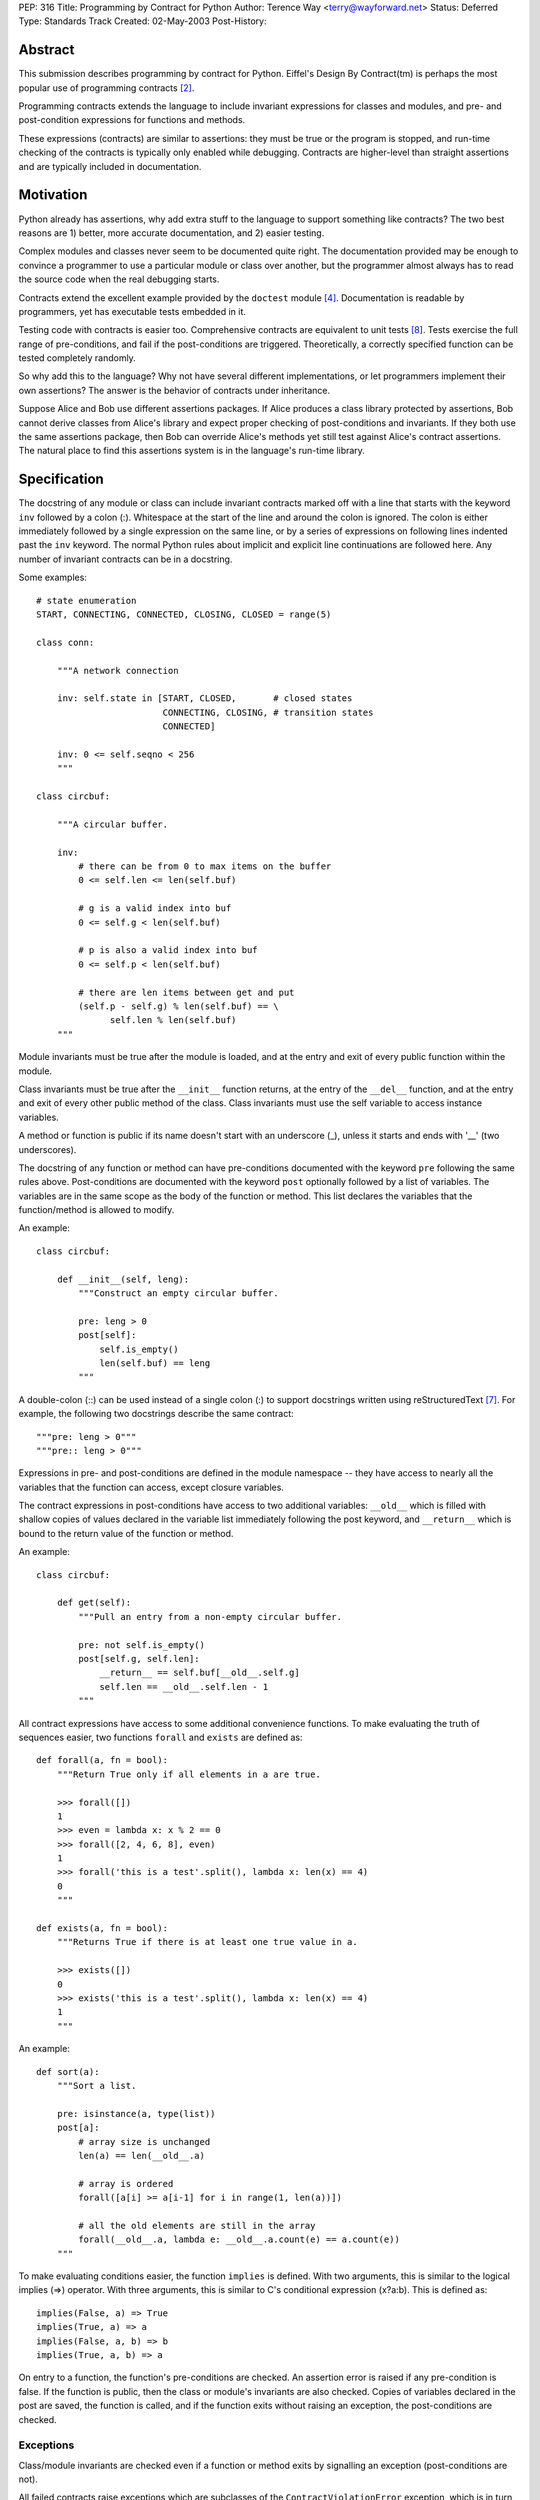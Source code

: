 PEP: 316
Title: Programming by Contract for Python
Author: Terence Way <terry@wayforward.net>
Status: Deferred
Type: Standards Track
Created: 02-May-2003
Post-History:


Abstract
========

This submission describes programming by contract for Python.
Eiffel's Design By Contract(tm) is perhaps the most popular use of
programming contracts [#dbc]_.

Programming contracts extends the language to include invariant
expressions for classes and modules, and pre- and post-condition
expressions for functions and methods.

These expressions (contracts) are similar to assertions: they must be
true or the program is stopped, and run-time checking of the contracts
is typically only enabled while debugging.  Contracts are higher-level
than straight assertions and are typically included in documentation.


Motivation
==========

Python already has assertions, why add extra stuff to the language to
support something like contracts?  The two best reasons are 1) better,
more accurate documentation, and 2) easier testing.

Complex modules and classes never seem to be documented quite right.
The documentation provided may be enough to convince a programmer to
use a particular module or class over another, but the programmer
almost always has to read the source code when the real debugging
starts.

Contracts extend the excellent example provided by the ``doctest``
module [#doctest]_.  Documentation is readable by programmers, yet has
executable tests embedded in it.

Testing code with contracts is easier too.  Comprehensive contracts
are equivalent to unit tests [#xp]_.  Tests exercise the full range of
pre-conditions, and fail if the post-conditions are triggered.
Theoretically, a correctly specified function can be tested completely
randomly.

So why add this to the language?  Why not have several different
implementations, or let programmers implement their own assertions?
The answer is the behavior of contracts under inheritance.

Suppose Alice and Bob use different assertions packages.  If Alice
produces a class library protected by assertions, Bob cannot derive
classes from Alice's library and expect proper checking of
post-conditions and invariants.  If they both use the same assertions
package, then Bob can override Alice's methods yet still test against
Alice's contract assertions.  The natural place to find this
assertions system is in the language's run-time library.


Specification
=============

The docstring of any module or class can include invariant contracts
marked off with a line that starts with the keyword ``inv`` followed
by a colon (:).  Whitespace at the start of the line and around the
colon is ignored.  The colon is either immediately followed by a
single expression on the same line, or by a series of expressions on
following lines indented past the ``inv`` keyword.  The normal Python
rules about implicit and explicit line continuations are followed
here.  Any number of invariant contracts can be in a docstring.

Some examples::

    # state enumeration
    START, CONNECTING, CONNECTED, CLOSING, CLOSED = range(5)

    class conn:

        """A network connection

        inv: self.state in [START, CLOSED,       # closed states
                            CONNECTING, CLOSING, # transition states
                            CONNECTED]

        inv: 0 <= self.seqno < 256
        """

    class circbuf:

        """A circular buffer.

        inv:
            # there can be from 0 to max items on the buffer
            0 <= self.len <= len(self.buf)

            # g is a valid index into buf
            0 <= self.g < len(self.buf)

            # p is also a valid index into buf
            0 <= self.p < len(self.buf)

            # there are len items between get and put
            (self.p - self.g) % len(self.buf) == \
                  self.len % len(self.buf)
        """

Module invariants must be true after the module is loaded, and at the
entry and exit of every public function within the module.

Class invariants must be true after the ``__init__`` function returns,
at the entry of the ``__del__`` function, and at the entry and exit of
every other public method of the class.  Class invariants must use the
self variable to access instance variables.

A method or function is public if its name doesn't start with an
underscore (_), unless it starts and ends with '__' (two underscores).

The docstring of any function or method can have pre-conditions
documented with the keyword ``pre`` following the same rules above.
Post-conditions are documented with the keyword ``post`` optionally
followed by a list of variables.  The variables are in the same scope
as the body of the function or method.  This list declares the
variables that the function/method is allowed to modify.

An example::

    class circbuf:

        def __init__(self, leng):
            """Construct an empty circular buffer.

            pre: leng > 0
            post[self]:
                self.is_empty()
                len(self.buf) == leng
            """

A double-colon (::) can be used instead of a single colon (:) to
support docstrings written using reStructuredText [#rst]_.  For
example, the following two docstrings describe the same contract::

    """pre: leng > 0"""
    """pre:: leng > 0"""

Expressions in pre- and post-conditions are defined in the module
namespace -- they have access to nearly all the variables that the
function can access, except closure variables.

The contract expressions in post-conditions have access to two
additional variables: ``__old__`` which is filled with shallow copies
of values declared in the variable list immediately following the post
keyword, and ``__return__`` which is bound to the return value of the
function or method.

An example::

    class circbuf:

        def get(self):
            """Pull an entry from a non-empty circular buffer.

            pre: not self.is_empty()
            post[self.g, self.len]:
                __return__ == self.buf[__old__.self.g]
                self.len == __old__.self.len - 1
            """

All contract expressions have access to some additional convenience
functions.  To make evaluating the truth of sequences easier, two
functions ``forall`` and ``exists`` are defined as::

    def forall(a, fn = bool):
        """Return True only if all elements in a are true.

        >>> forall([])
        1
        >>> even = lambda x: x % 2 == 0
        >>> forall([2, 4, 6, 8], even)
        1
        >>> forall('this is a test'.split(), lambda x: len(x) == 4)
        0
        """

    def exists(a, fn = bool):
        """Returns True if there is at least one true value in a.

        >>> exists([])
        0
        >>> exists('this is a test'.split(), lambda x: len(x) == 4)
        1
        """

An example::

    def sort(a):
        """Sort a list.

        pre: isinstance(a, type(list))
        post[a]:
            # array size is unchanged
            len(a) == len(__old__.a)

            # array is ordered
            forall([a[i] >= a[i-1] for i in range(1, len(a))])

            # all the old elements are still in the array
            forall(__old__.a, lambda e: __old__.a.count(e) == a.count(e))
        """

To make evaluating conditions easier, the function ``implies`` is
defined.  With two arguments, this is similar to the logical implies
(=>) operator.  With three arguments, this is similar to C's
conditional expression (x?a:b).  This is defined as::

    implies(False, a) => True
    implies(True, a) => a
    implies(False, a, b) => b
    implies(True, a, b) => a

On entry to a function, the function's pre-conditions are checked.  An
assertion error is raised if any pre-condition is false.  If the
function is public, then the class or module's invariants are also
checked.  Copies of variables declared in the post are saved, the
function is called, and if the function exits without raising an
exception, the post-conditions are checked.


Exceptions
----------

Class/module invariants are checked even if a function or method exits
by signalling an exception (post-conditions are not).

All failed contracts raise exceptions which are subclasses of the
``ContractViolationError`` exception, which is in turn a subclass of the
``AssertionError`` exception.  Failed pre-conditions raise a
``PreconditionViolationError`` exception.  Failed post-conditions raise
a ``PostconditionViolationError`` exception, and failed invariants raise
a ``InvariantViolationError`` exception.

The class hierarchy::

    AssertionError
        ContractViolationError
            PreconditionViolationError
            PostconditionViolationError
            InvariantViolationError
            InvalidPreconditionError

The ``InvalidPreconditionError`` is raised when pre-conditions are
illegally strengthened, see the next section on Inheritance.

Example::

    try:
        some_func()
    except contract.PreconditionViolationError:
        # failed pre-condition, ok
        pass


Inheritance
-----------

A class's invariants include all the invariants for all super-classes
(class invariants are ANDed with super-class invariants).  These
invariants are checked in method-resolution order.

A method's post-conditions also include all overridden post-conditions
(method post-conditions are ANDed with all overridden method
post-conditions).

An overridden method's pre-conditions can be ignored if the overriding
method's pre-conditions are met.  However, if the overriding method's
pre-conditions fail, *all* of the overridden method's pre-conditions
must also fail.  If not, a separate exception is raised, the
InvalidPreconditionError.  This supports weakening pre-conditions.

A somewhat contrived example::

   class SimpleMailClient:

       def send(self, msg, dest):
           """Sends a message to a destination:

           pre: self.is_open() # we must have an open connection
           """

       def recv(self):
           """Gets the next unread mail message.

           Returns None if no message is available.

           pre: self.is_open() # we must have an open connection
           post: __return__ is None or isinstance(__return__, Message)
           """

    class ComplexMailClient(SimpleMailClient):
       def send(self, msg, dest):
           """Sends a message to a destination.

           The message is sent immediately if currently connected.
           Otherwise, the message is queued locally until a
           connection is made.

           pre: True # weakens the pre-condition from SimpleMailClient
           """

       def recv(self):
           """Gets the next unread mail message.

           Waits until a message is available.

           pre: True # can always be called
           post: isinstance(__return__, Message)
           """

Because pre-conditions can only be weakened, a ``ComplexMailClient`` can
replace a ``SimpleMailClient`` with no fear of breaking existing code.


Rationale
=========

Except for the following differences, programming-by-contract for
Python mirrors the Eiffel DBC specification [#oosc]_.

Embedding contracts in docstrings is patterned after the doctest
module.  It removes the need for extra syntax, ensures that programs
with contracts are backwards-compatible, and no further work is
necessary to have the contracts included in the docs.

The keywords ``pre``, ``post``, and ``inv`` were chosen instead of the
Eiffel-style ``REQUIRE``, ``ENSURE``, and ``INVARIANT`` because
they're shorter, more in line with mathematical notation, and for a
more subtle reason: the word 'require' implies caller
responsibilities, while 'ensure' implies provider guarantees.  Yet
pre-conditions can fail through no fault of the caller when using
multiple inheritance, and post-conditions can fail through no fault of
the function when using multiple threads.

Loop invariants as used in Eiffel are unsupported.  They're a pain to
implement, and not part of the documentation anyway.

The variable names ``__old__`` and ``__return__`` were picked to avoid
conflicts with the ``return`` keyword and to stay consistent with
Python naming conventions: they're public and provided by the Python
implementation.

Having variable declarations after a post keyword describes exactly
what the function or method is allowed to modify.  This removes the
need for the ``NoChange`` syntax in Eiffel, and makes the
implementation of ``__old__`` much easier.  It also is more in line
with Z schemas [#z]_, which are divided into two parts: declaring what
changes followed by limiting the changes.

Shallow copies of variables for the ``__old__`` value prevent an
implementation of contract programming from slowing down a system too
much.  If a function changes values that wouldn't be caught by a
shallow copy, it can declare the changes like so::

    post[self, self.obj, self.obj.p]

The ``forall``, ``exists``, and ``implies`` functions were added after
spending some time documenting existing functions with contracts.
These capture a majority of common specification idioms.  It might
seem that defining ``implies`` as a function might not work (the
arguments are evaluated whether needed or not, in contrast with other
boolean operators), but it works for contracts since there should be
no side-effects for any expression in a contract.


Reference Implementation
========================

A reference implementation is available [#imp]_.  It replaces existing
functions with new functions that do contract checking, by directly
changing the class' or module's namespace.

Other implementations exist that either hack ``__getattr__`` [#dbc4p]_
or use ``__metaclass__`` [#pydbc]_.


References
==========

.. [#imp] Implementation described in this document.
          (http://www.wayforward.net/pycontract/)

.. [#dbc] Design By Contract is a registered trademark of Eiffel
       Software Inc.
       (http://archive.eiffel.com/doc/manuals/technology/contract/)

.. [#oosc] Object-oriented Software Construction,  Bertrand Meyer,
           ISBN 0-13-629031-0

.. [#doctest] http://docs.python.org/library/doctest.html
       doctest -- Test docstrings represent reality

.. [#dbc4p] Design by Contract for Python, R. Plosch
       *IEEE Proceedings of the Joint Asia Pacific Software Engineering
       Conference (APSEC97/ICSC97), Hong Kong, December 2-5, 1997*
       (http://www.swe.uni-linz.ac.at/publications/abstract/TR-SE-97.24.html)

.. [#pydbc] PyDBC -- Design by Contract for Python 2.2+,
       Daniel Arbuckle
       (http://www.nongnu.org/pydbc/)

.. [#rst] ReStructuredText (http://docutils.sourceforge.net/rst.html)

.. [#xp] Extreme Programming Explained, Kent Beck,
         ISBN 0-201-61641-6

.. [#z] The Z Notation, Second Edition, J.M. Spivey
        ISBN 0-13-978529-9


Copyright
=========

This document has been placed in the public domain.
